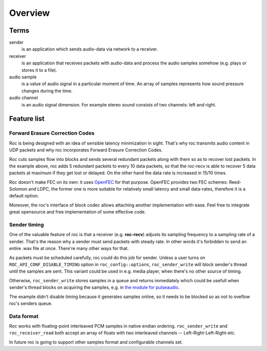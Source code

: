 .. _overview:

Overview
********

Terms
=====

sender
	is an application which sends audio-data via network to a receiver.

receiver
	is an application that receives packets with audio-data and process the audio samples somehow (e.g. plays or stores it to a file).

audio sample
	is a value of audio signal in a particular moment of time. An array of samples represents how sound pressure changes during the time.

audio channel
	is an audio signal dimension. For example stereo sound consists of two channels: left and right.

Feature list
============

Forward Erasure Correction Codes
^^^^^^^^^^^^^^^^^^^^^^^^^^^^^^^^

Roc is being designed with an idea of sensible latency minimization in sight. That's why roc transmits audio content in UDP packets and why roc incorporates Forward Erasure Correction Codes.

Roc cuts samples flow into blocks and sends several redundant packets along with them so as to recover lost packets. In the example above, roc adds 5 redundant packets to every 10 data packets, so that the roc-recv is able to recover 5 data packets at maximum if they get lost or delayed. On the other hand the data rate is increased in 15/10 times.

Roc doesn't make FEC on its own: it uses `OpenFEC <http://openfec.org/>`_ for that purpose. OpenFEC provides two FEC schemes: Reed-Solomon and LDPC, the former one is more suitable for relatively small latency and small data-rates, therefore it is a default option.

Moreover, the roc's interface of block codec allows attaching another implementation with ease. Feel free to integrate great opensource and free implementation of some effective code.

Sender timing
^^^^^^^^^^^^^

One of the valuable feature of roc is that a receiver (e.g. **roc-recv**) adjusts its sampling frequency to a sampling rate of a sender. That's the reason why a sender must send packets with steady rate. In other words it's forbidden to send an entire .wav file at once. There're many other ways for that.

As packets must be scheduled carefully, roc could do this job for sender. Unless a user turns on ``ROC_API_CONF_DISABLE_TIMING`` option in ``roc_config::options``, ``roc_sender_write`` will block sender's thread until the samples are sent. This variant could be used in e.g. media player, when there's no other source of timing.

Otherwise, ``roc_sender_write`` stores samples in a queue and returns immediately which could be usefull when sender's thread blocks on acquiring the samples, e.g. in `the module for pulseaudio <https://github.com/roc-project/pulseaudio-roc>`_.

The example didn't disable timing because it generates samples online, so it needs to be blocked so as not to oveflow roc's senders queue.

Data format
^^^^^^^^^^^

Roc works with floating-point interleaved PCM samples in native endian ordering. ``roc_sender_write`` and ``roc_receiver_read`` both accept an array of floats with two interleaved channels -- Left-Right-Left-Right-etc.

In future roc is going to support other samples format and configurable channels set.
